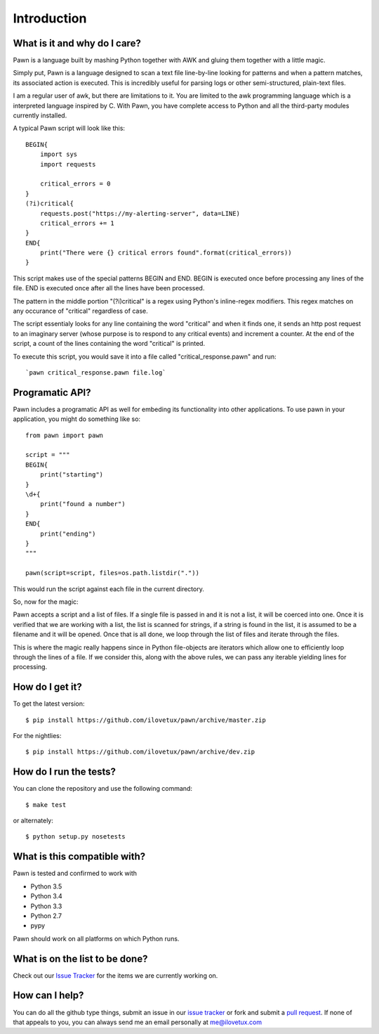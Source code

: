 ************
Introduction
************

.. image:: https://travis-ci.org/iLoveTux/pawn.svg?branch=master
    :alt: Travis-CI Build Status (for Linux)
    :scale: 100%
    :target: https://travis-ci.org/iLoveTux/pawn

.. image:: https://ci.appveyor.com/api/projects/status/0qltknipom8f2bi3?svg=true
    :alt: AppVeyor Build Status (for windows)
    :scale: 100%
    :target: https://ci.appveyor.com/project/iLoveTux/pawn

.. image:: https://codecov.io/gh/iLoveTux/pawn/branch/master/graph/badge.svg
    :alt: Test Coverage Status
    :scale: 100%
    :target: https://codecov.io/gh/iLoveTux/pawn

.. image:: https://codeclimate.com/github/iLoveTux/pawn/badges/gpa.svg
   :alt: Code Climate
   :scale: 100%
   :target: https://codeclimate.com/github/iLoveTux/pawn

.. image:: https://readthedocs.org/projects/pawn/badge/?version=latest
    :alt: Documentation Status
    :scale: 100%
    :target: http://pawn.readthedocs.io/en/latest/?badge=latest

-----------------------------
What is it and why do I care?
-----------------------------

Pawn is a language built by mashing Python together with AWK and gluing them together
with a little magic.

Simply put, Pawn is a language designed to scan a text file line-by-line looking
for patterns and when a pattern matches, its associated action is executed. This is
incredibly useful for parsing logs or other semi-structured, plain-text files.

I am a regular user of awk, but there are limitations to it. You are limited to the
awk programming language which is a interpreted language inspired by C. With
Pawn, you have complete access to Python and all the third-party modules
currently installed.

A typical Pawn script will look like this::

    BEGIN{
        import sys
        import requests

        critical_errors = 0
    }
    (?i)critical{
        requests.post("https://my-alerting-server", data=LINE)
        critical_errors += 1
    }
    END{
        print("There were {} critical errors found".format(critical_errors))
    }

This script makes use of the special patterns BEGIN and END. BEGIN is executed once
before processing any lines of the file. END is executed once after all the lines
have been processed.

The pattern in the middle portion "(?i)critical" is a regex using Python's inline-regex
modifiers. This regex matches on any occurance of "critical" regardless of case.

The script essentialy looks for any line containing the word "critical" and when it finds
one, it sends an http post request to an imaginary server (whose purpose is to respond to
any critical events) and increment a counter. At the end of the script, a count of the
lines containing the word "critical" is printed.

To execute this script, you would save it into a file called "critical_response.pawn" and
run::

    `pawn critical_response.pawn file.log`

----------------
Programatic API?
----------------

Pawn includes a programatic API as well for embeding its functionality into
other applications. To use pawn in your application, you might do something
like so::

    from pawn import pawn

    script = """
    BEGIN{
        print("starting")
    }
    \d+{
        print("found a number")
    }
    END{
        print("ending")
    }
    """

    pawn(script=script, files=os.path.listdir("."))

This would run the script against each file in the current directory.

So, now for the magic:

Pawn accepts a script and a list of files. If a single file is passed in and
it is not a list, it will be coerced into one. Once it is verified that we are
working with a list, the list is scanned for strings, if a string is found in
the list, it is assumed to be a filename and it will be opened. Once that is all
done, we loop through the list of files and iterate through the files.

This is where the magic really happens since in Python file-objects are iterators
which allow one to efficiently loop through the lines of a file. If we consider this,
along with the above rules, we can pass any iterable yielding lines for processing.

----------------
How do I get it?
----------------

To get the latest version::

  $ pip install https://github.com/ilovetux/pawn/archive/master.zip

For the nightlies::

  $ pip install https://github.com/ilovetux/pawn/archive/dev.zip

-----------------------
How do I run the tests?
-----------------------

You can clone the repository and use the following command::

  $ make test

or alternately::

  $ python setup.py nosetests


-----------------------------
What is this compatible with?
-----------------------------

Pawn is tested and confirmed to work with

* Python 3.5
* Python 3.4
* Python 3.3
* Python 2.7
* pypy

Pawn should work on all platforms on which Python runs.

-------------------------------
What is on the list to be done?
-------------------------------


Check out our `Issue Tracker <https://github.com/iLoveTux/pawn/issues>`_ for the
items we are currently working on.

---------------
How can I help?
---------------

You can do all the github type things, submit an issue in our `issue tracker <https://github.com/ilovetux/unitils/issues>`_ or fork and submit a `pull request <https://github.com/ilovetux/unitils/pulls>`_. If none of that appeals to you, you can always send me an email personally at me@ilovetux.com
